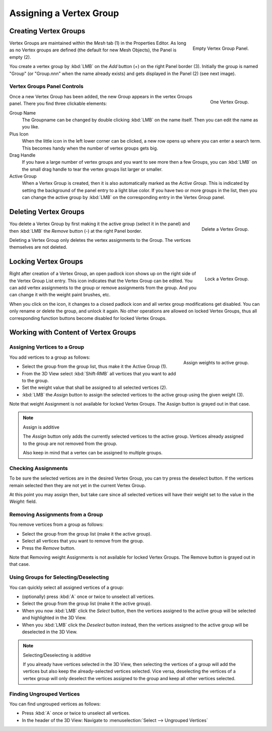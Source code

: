 
************************
Assigning a Vertex Group
************************

Creating Vertex Groups
======================

.. figure:: /images/modeling_meshes_properties_vertex-groups_assigning-vertex-group_empty.png
   :align: right

   Empty Vertex Group Panel.

Vertex Groups are maintained within the *Mesh* tab (1) in the Properties Editor.
As long as no Vertex groups are defined (the default for new Mesh Objects),
the Panel is empty (2).

You create a vertex group by :kbd:`LMB` on the *Add* button (+) on the right Panel
border (3). Initially the group is named "Group"
(or "Group.nnn" when the name already exists) and gets displayed in the Panel (2)
(see next image).

.. container:: lead

   .. clear

Vertex Groups Panel Controls
----------------------------

.. figure:: /images/modeling_meshes_properties_vertex-groups_assigning-vertex-group_one.jpg
   :align: right

   One Vertex Group.

Once a new Vertex Group has been added, the new Group appears in the
vertex Groups panel. There you find three clickable elements:

Group Name
   The Groupname can be changed by double clicking :kbd:`LMB` on the name itself.
   Then you can edit the name as you like.

Plus Icon
   When the little icon in the left lower corner can be clicked, a new
   row opens up where you can enter a search term. This becomes handy when
   the number of vertex groups gets big.

Drag Handle
   If you have a large number of vertex groups and you want to see more
   then a few Groups, you can :kbd:`LMB` on the small drag handle to tear
   the vertex groups list larger or smaller.

Active Group
   When a Vertex Group is created,
   then it is also automatically marked as the *Active Group*.
   This is indicated by setting the background of the panel entry
   to a light blue color. If you have two or more groups in the list,
   then you can change the active group by :kbd:`LMB` on the
   corresponding entry in the Vertex Group panel.


Deleting Vertex Groups
======================

.. figure:: /images/modeling_meshes_properties_vertex-groups_assigning-vertex-group_delete.png
   :align: right

   Delete a Vertex Group.

You delete a Vertex Group by first making it the active group
(select it in the panel) and then :kbd:`LMB`
the *Remove* button (-) at the right Panel border.

Deleting a Vertex Group only deletes the vertex assignments to the Group.
The vertices themselves are not deleted.


Locking Vertex Groups
=====================

.. figure:: /images/modeling_meshes_properties_vertex-groups_assigning-vertex-group_lock.png
   :align: right

   Lock a Vertex Group.

Right after creation of a Vertex Group,
an open padlock icon shows up on the right side of the Vertex Group List entry.
This icon indicates that the Vertex Group can be edited.
You can add vertex assignments to the group or remove assignments from the group.
And you can change it with the weight paint brushes, etc.

When you click on the icon,
it changes to a closed padlock icon and all vertex group modifications get disabled.
You can only rename or delete the group, and unlock it again.
No other operations are allowed on locked Vertex Groups,
thus all corresponding function buttons become disabled for locked Vertex Groups.


Working with Content of Vertex Groups
=====================================

Assigning Vertices to a Group
-----------------------------

.. figure:: /images/modeling_meshes_properties_vertex-groups_assigning-vertex-group_assign.png
   :align: right

   Assign weights to active group.

You add vertices to a group as follows:

- Select the group from the group list, thus make it the Active Group (1).
- From the 3D View select :kbd:`Shift-RMB` all vertices that you want to add to the group.
- Set the weight value that shall be assigned to all selected vertices (2).
- :kbd:`LMB` the *Assign* button to assign the selected vertices to the active group using the given weight (3).

Note that weight Assignment is not available for locked Vertex Groups.
The Assign button is grayed out in that case.

.. note:: Assign is additive

   The *Assign* button only adds the currently
   selected vertices to the active group. Vertices already
   assigned to the group are not removed from the group.

   Also keep in mind that a vertex can be assigned to multiple groups.


Checking Assignments
--------------------

To be sure the selected vertices are in the desired Vertex Group,
you can try press the deselect button.
If the vertices remain selected then they are not yet in the current Vertex Group.

At this point you may assign then, but take care since all selected vertices
will have their weight set to the value in the *Weight:* field.


Removing Assignments from a Group
---------------------------------

You remove vertices from a group as follows:

- Select the group from the group list (make it the active group).
- Select all vertices that you want to remove from the group.
- Press the *Remove* button.

Note that Removing weight Assignments is not available for locked Vertex Groups.
The Remove button is grayed out in that case.


Using Groups for Selecting/Deselecting
--------------------------------------

You can quickly select all assigned vertices of a group:

- (optionally) press :kbd:`A` once or twice to unselect all vertices.
- Select the group from the group list (make it the active group).
- When you now :kbd:`LMB` click the *Select* button,
  then the vertices assigned to the active group will be selected and highlighted in the 3D View.
- When you :kbd:`LMB` click the *Deselect* button instead,
  then the vertices assigned to the active group will be deselected in the 3D View.

.. note:: Selecting/Deselecting is additive

   If you already have vertices selected in the 3D View,
   then selecting the vertices of a group will add the vertices
   but also keep the already-selected vertices selected.
   Vice versa, deselecting the vertices of a vertex group
   will only deselect the vertices assigned to the group
   and keep all other vertices selected.


Finding Ungrouped Vertices
--------------------------

You can find ungrouped vertices as follows:

- Press :kbd:`A` once or twice to unselect all vertices.
- In the header of the 3D View: Navigate to :menuselection:`Select --> Ungrouped Vertices`
